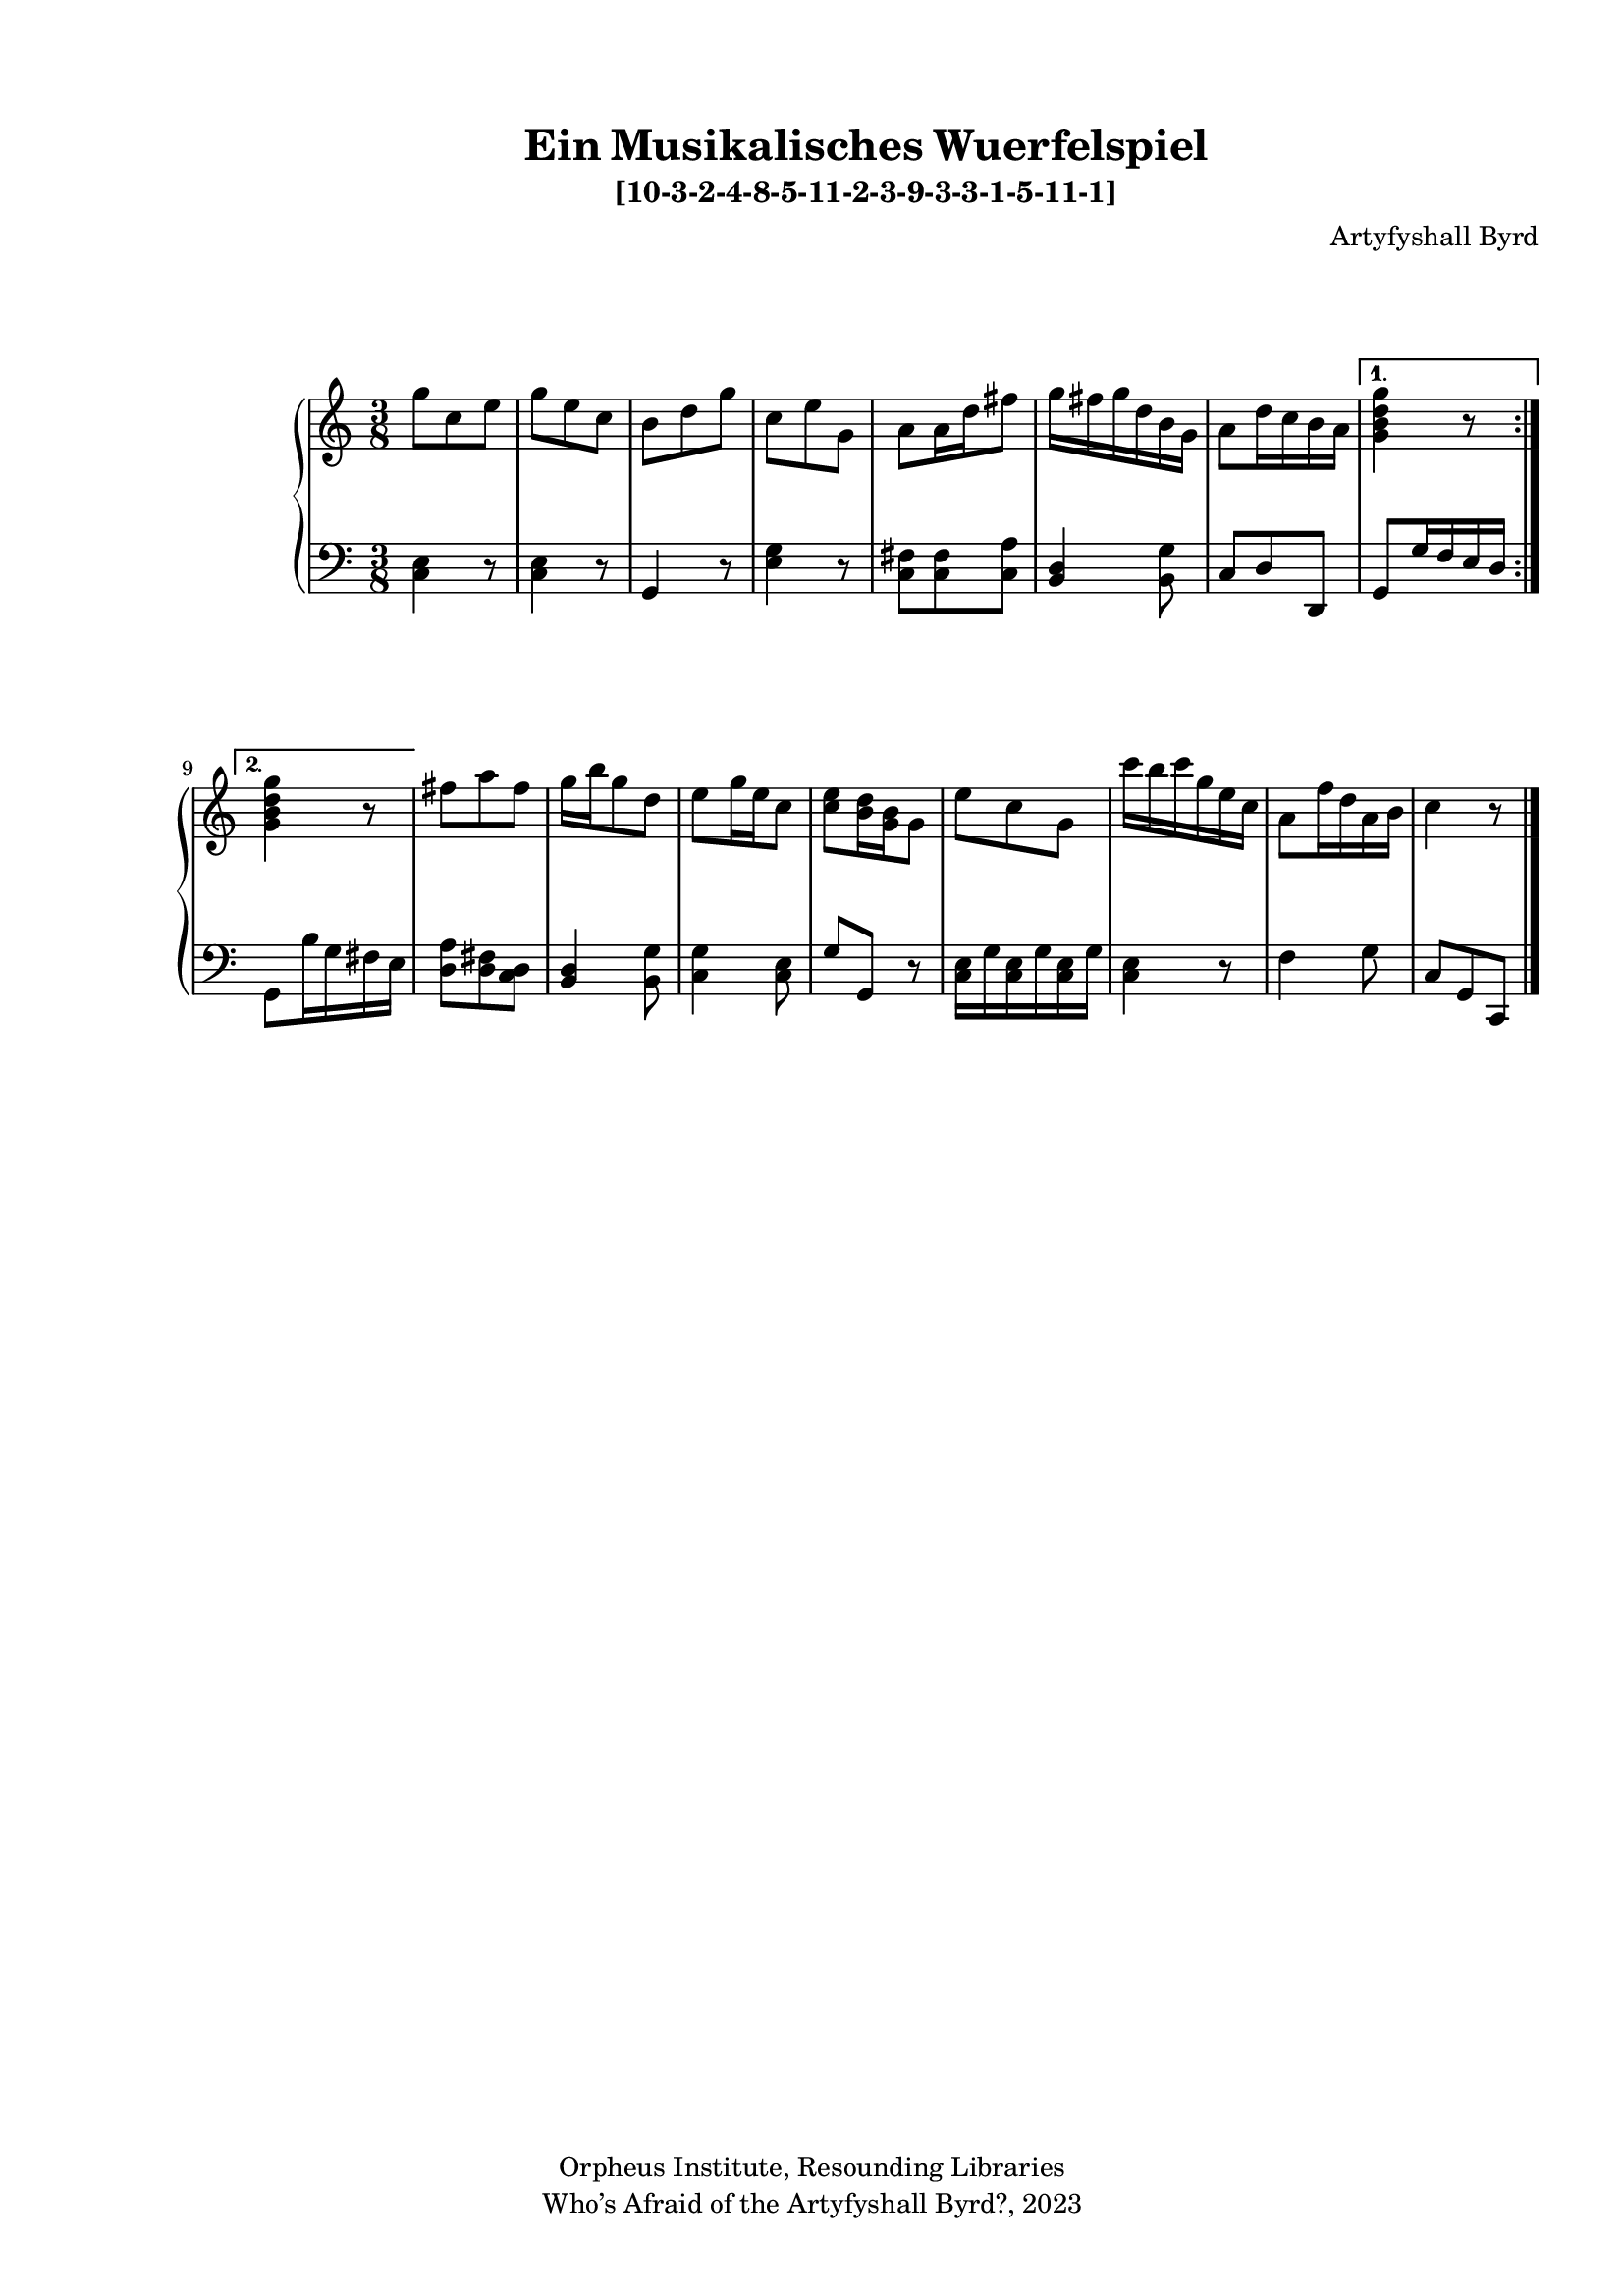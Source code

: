   %! abjad.LilyPondFile._get_format_pieces()
\version "2.22.1"
  %! abjad.LilyPondFile._get_format_pieces()
\language "english"
#(set-global-staff-size 18)

\paper {
 top-system-spacing.basic-distance = #10
  system-system-spacing.basic-distance = #20
  last-bottom-spacing.basic-distance = #10
horizontal-shift = #7
top-margin = 1.5 \cm
bottom-margin = 1 \cm
left-margin = 1.8 \cm
right-margin = 1.8 \cm
%#(define fonts
 %   (set-global-fonts
    %#:roman "Humanistic"
%#:sans ""
   % )
  %)

}

\header {
    composer = \markup { Artyfyshall Byrd }
    title = \markup { Ein Musikalisches Wuerfelspiel }
    copyright = \markup{ "Orpheus Institute, Resounding Libraries" }
    tagline = \markup {" Who’s Afraid of the Artyfyshall Byrd?, 2023 "}
}

\midi{\tempo 2 = 120}

\layout{
  \context {
    \Score
    \override StaffGrouper.staff-staff-spacing.padding = #5
    \override StaffGrouper.staff-staff-spacing.basic-distance = #5
    \override StaffGrouper.staffgroup-staff-spacing.basic-distance = #5
\override StaffGrouper.staffgroup-staff-spacing.padding = #5
  \override SpacingSpanner.base-shortest-duration = #(ly:make-moment 1/4)

  }
  \context { \Voice \override NoteHead.style = #'baroque }
   \context {
    \Staff
    \RemoveEmptyStaves
  }
  \context{
    \Voice
    \RemoveEmptyStaves
  }
  \context {      \Dynamics
    \override VerticalAxisGroup.nonstaff-relatedstaff-spacing.basic-distance = #10
    }


}


\header { subtitle = \markup "[10-3-2-4-8-5-11-2-3-9-3-3-1-5-11-1]" }

% OPEN_BRACKETS:
\context Score = "Score"
<<
    % OPEN_BRACKETS:
    \context PianoStaff = "Piano_Staff"
    <<
        % OPEN_BRACKETS:
        \context Staff = "RH_Staff"
        {
            % OPEN_BRACKETS:
            \context Voice = "RH_Voice"
            {
                % BEFORE:
                % COMMANDS:
                \repeat volta 2
                % OPEN_BRACKETS:
                {
                    % OPEN_BRACKETS:
                    {
                        % OPENING:
                        % COMMANDS:
                        \time 3/8
                        g''8
                        % AFTER:
                        % MARKUP:
                        - \tweak staff-padding 10
                        - \tweak transparent ##t
                        ^ \markup A
                        c''8
                        e''8
                    % CLOSE_BRACKETS:
                    }
                    % OPEN_BRACKETS:
                    {
                        g''8
                        e''8
                        c''8
                    % CLOSE_BRACKETS:
                    }
                    % OPEN_BRACKETS:
                    {
                        b'8
                        d''8
                        g''8
                    % CLOSE_BRACKETS:
                    }
                    % OPEN_BRACKETS:
                    {
                        c''8
                        e''8
                        g'8
                    % CLOSE_BRACKETS:
                    }
                    % OPEN_BRACKETS:
                    {
                        a'8
                        a'16
                        d''16
                        fs''8
                    % CLOSE_BRACKETS:
                    }
                    % OPEN_BRACKETS:
                    {
                        g''16
                        fs''16
                        g''16
                        d''16
                        b'16
                        g'16
                    % CLOSE_BRACKETS:
                    }
                    % OPEN_BRACKETS:
                    {
                        a'8
                        d''16
                        c''16
                        b'16
                        a'16
                    % CLOSE_BRACKETS:
                    }
                % CLOSE_BRACKETS:
                }
                % BEFORE:
                % COMMANDS:
                \alternative
                % OPEN_BRACKETS:
                {
                    % OPEN_BRACKETS:
                    {
                        <g' b' d'' g''>4
                        r8
                    % CLOSE_BRACKETS:
                    }
                    % OPEN_BRACKETS:
                    {
                        <g' b' d'' g''>4
                        r8
                    % CLOSE_BRACKETS:
                    }
                % CLOSE_BRACKETS:
                }
                % OPEN_BRACKETS:
                {
                    fs''8
                    a''8
                    fs''8
                % CLOSE_BRACKETS:
                }
                % OPEN_BRACKETS:
                {
                    g''16
                    b''16
                    g''8
                    d''8
                % CLOSE_BRACKETS:
                }
                % OPEN_BRACKETS:
                {
                    e''8
                    g''16
                    e''16
                    c''8
                % CLOSE_BRACKETS:
                }
                % OPEN_BRACKETS:
                {
                    <c'' e''>8
                    <b' d''>16
                    <g' b'>16
                    g'8
                % CLOSE_BRACKETS:
                }
                % OPEN_BRACKETS:
                {
                    e''8
                    c''8
                    g'8
                % CLOSE_BRACKETS:
                }
                % OPEN_BRACKETS:
                {
                    c'''16
                    b''16
                    c'''16
                    g''16
                    e''16
                    c''16
                % CLOSE_BRACKETS:
                }
                % OPEN_BRACKETS:
                {
                    a'8
                    f''16
                    d''16
                    a'16
                    b'16
                % CLOSE_BRACKETS:
                }
                % OPEN_BRACKETS:
                {
                    c''4
                    % AFTER:
                    % MARKUP:
                    - \tweak staff-padding 10
                    - \tweak transparent ##t
                    ^ \markup A
                    r8
                % CLOSE_BRACKETS:
                }
            % CLOSE_BRACKETS:
            }
        % CLOSE_BRACKETS:
        }
        % OPEN_BRACKETS:
        \context Staff = "LH_Staff"
        {
            % OPEN_BRACKETS:
            \context Voice = "LH_Voice"
            {
                % BEFORE:
                % COMMANDS:
                \repeat volta 2
                % OPEN_BRACKETS:
                {
                    % OPEN_BRACKETS:
                    {
                        % OPENING:
                        % COMMANDS:
                        \clef "bass"
                        <c e>4
                        r8
                    % CLOSE_BRACKETS:
                    }
                    % OPEN_BRACKETS:
                    {
                        <c e>4
                        r8
                    % CLOSE_BRACKETS:
                    }
                    % OPEN_BRACKETS:
                    {
                        g,4
                        r8
                    % CLOSE_BRACKETS:
                    }
                    % OPEN_BRACKETS:
                    {
                        <e g>4
                        r8
                    % CLOSE_BRACKETS:
                    }
                    % OPEN_BRACKETS:
                    {
                        <c fs>8
                        <c fs>8
                        <c a>8
                    % CLOSE_BRACKETS:
                    }
                    % OPEN_BRACKETS:
                    {
                        <b, d>4
                        <b, g>8
                    % CLOSE_BRACKETS:
                    }
                    % OPEN_BRACKETS:
                    {
                        c8
                        d8
                        d,8
                    % CLOSE_BRACKETS:
                    }
                % CLOSE_BRACKETS:
                }
                % BEFORE:
                % COMMANDS:
                \alternative
                % OPEN_BRACKETS:
                {
                    % OPEN_BRACKETS:
                    {
                        g,8
                        g16
                        f16
                        e16
                        d16
                    % CLOSE_BRACKETS:
                    }
                    % OPEN_BRACKETS:
                    {
                        g,8
                        b16
                        g16
                        fs16
                        e16
                    % CLOSE_BRACKETS:
                    }
                % CLOSE_BRACKETS:
                }
                % OPEN_BRACKETS:
                {
                    <d a>8
                    <d fs>8
                    <c d>8
                % CLOSE_BRACKETS:
                }
                % OPEN_BRACKETS:
                {
                    <b, d>4
                    <b, g>8
                % CLOSE_BRACKETS:
                }
                % OPEN_BRACKETS:
                {
                    <c g>4
                    <c e>8
                % CLOSE_BRACKETS:
                }
                % OPEN_BRACKETS:
                {
                    g8
                    g,8
                    r8
                % CLOSE_BRACKETS:
                }
                % OPEN_BRACKETS:
                {
                    <c e>16
                    g16
                    <c e>16
                    g16
                    <c e>16
                    g16
                % CLOSE_BRACKETS:
                }
                % OPEN_BRACKETS:
                {
                    <c e>4
                    r8
                % CLOSE_BRACKETS:
                }
                % OPEN_BRACKETS:
                {
                    f4
                    g8
                % CLOSE_BRACKETS:
                }
                % OPEN_BRACKETS:
                {
                    c8
                    g,8
                    c,8
                    % AFTER:
                    % COMMANDS:
                    \bar "|."
                % CLOSE_BRACKETS:
                }
            % CLOSE_BRACKETS:
            }
        % CLOSE_BRACKETS:
        }
    % CLOSE_BRACKETS:
    >>
% CLOSE_BRACKETS:
>>